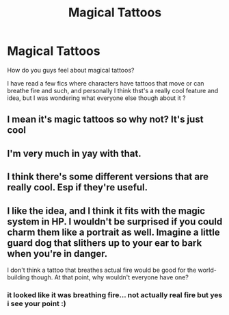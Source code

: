 #+TITLE: Magical Tattoos

* Magical Tattoos
:PROPERTIES:
:Author: Potential-Attitude-9
:Score: 5
:DateUnix: 1604028112.0
:DateShort: 2020-Oct-30
:FlairText: Discussion
:END:
How do you guys feel about magical tattoos?

I have read a few fics where characters have tattoos that move or can breathe fire and such, and personally I think thst's a really cool feature and idea, but I was wondering what everyone else though about it ?


** I mean it's magic tattoos so why not? It's just cool
:PROPERTIES:
:Author: Muffin-Dangerous
:Score: 3
:DateUnix: 1604092057.0
:DateShort: 2020-Oct-31
:END:


** I'm very much in yay with that.
:PROPERTIES:
:Author: nyajinsky
:Score: 3
:DateUnix: 1604096955.0
:DateShort: 2020-Oct-31
:END:


** I think there's some different versions that are really cool. Esp if they're useful.
:PROPERTIES:
:Author: karigan_g
:Score: 2
:DateUnix: 1604099551.0
:DateShort: 2020-Oct-31
:END:


** I like the idea, and I think it fits with the magic system in HP. I wouldn't be surprised if you could charm them like a portrait as well. Imagine a little guard dog that slithers up to your ear to bark when you're in danger.

I don't think a tattoo that breathes actual fire would be good for the world-building though. At that point, why wouldn't everyone have one?
:PROPERTIES:
:Author: Impossible-Poetry
:Score: 2
:DateUnix: 1604105366.0
:DateShort: 2020-Oct-31
:END:

*** it looked like it was breathing fire... not actually real fire but yes i see your point :)
:PROPERTIES:
:Author: Potential-Attitude-9
:Score: 1
:DateUnix: 1604109647.0
:DateShort: 2020-Oct-31
:END:
